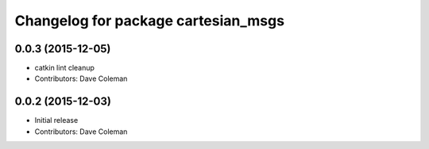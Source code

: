 ^^^^^^^^^^^^^^^^^^^^^^^^^^^^^^^^^^^^
Changelog for package cartesian_msgs
^^^^^^^^^^^^^^^^^^^^^^^^^^^^^^^^^^^^

0.0.3 (2015-12-05)
------------------
* catkin lint cleanup
* Contributors: Dave Coleman

0.0.2 (2015-12-03)
------------------
* Initial release
* Contributors: Dave Coleman
